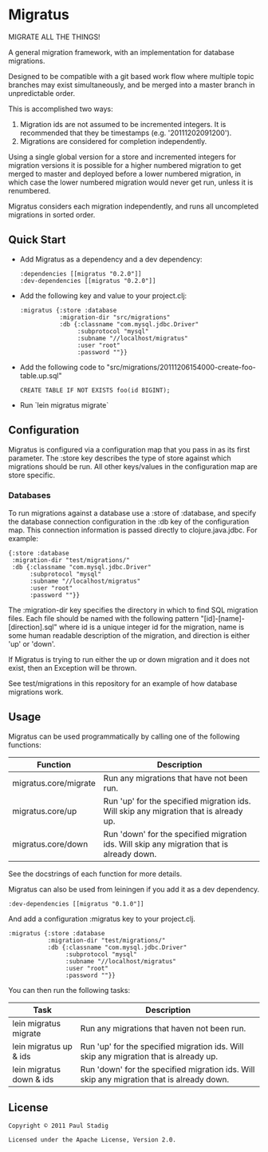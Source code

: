 * Migratus
  MIGRATE ALL THE THINGS!

  A general migration framework, with an implementation for database migrations.

  Designed to be compatible with a git based work flow where multiple topic
  branches may exist simultaneously, and be merged into a master branch in
  unpredictable order.

  This is accomplished two ways:
  1. Migration ids are not assumed to be incremented integers.  It is
     recommended that they be timestamps (e.g. '20111202091200').
  2. Migrations are considered for completion independently.

  Using a single global version for a store and incremented integers for
  migration versions it is possible for a higher numbered migration to get
  merged to master and deployed before a lower numbered migration, in which case
  the lower numbered migration would never get run, unless it is renumbered.

  Migratus considers each migration independently, and runs all uncompleted
  migrations in sorted order.
** Quick Start
   - Add Migratus as a dependency and a dev dependency:
     : :dependencies [[migratus "0.2.0"]]
     : :dev-dependencies [[migratus "0.2.0"]]
  
   - Add the following key and value to your project.clj:
     : :migratus {:store :database
     :            :migration-dir "src/migrations"
     :            :db {:classname "com.mysql.jdbc.Driver"
     :                 :subprotocol "mysql"
     :                 :subname "//localhost/migratus"
     :                 :user "root"
     :                 :password ""}}
  
   - Add the following code to
     "src/migrations/20111206154000-create-foo-table.up.sql"
     : CREATE TABLE IF NOT EXISTS foo(id BIGINT);
  
   - Run `lein migratus migrate`
** Configuration
   Migratus is configured via a configuration map that you pass in as its first
   parameter.  The :store key describes the type of store against which
   migrations should be run.  All other keys/values in the configuration map are
   store specific.
*** Databases
    To run migrations against a database use a :store of :database, and specify
    the database connection configuration in the :db key of the configuration
    map.  This connection information is passed directly to clojure.java.jdbc.
    For example:

    : {:store :database
    :  :migration-dir "test/migrations/"
    :  :db {:classname "com.mysql.jdbc.Driver"
    :       :subprotocol "mysql"
    :       :subname "//localhost/migratus"
    :       :user "root"
    :       :password ""}}

    The :migration-dir key specifies the directory in which to find SQL
    migration files.  Each file should be named with the following pattern
    "[id]-[name]-[direction].sql" where id is a unique integer id for the
    migration, name is some human readable description of the migration, and
    direction is either 'up' or 'down'.

    If Migratus is trying to run either the up or down migration and it does not
    exist, then an Exception will be thrown.

    See test/migrations in this repository for an example of how database
    migrations work.
** Usage
   Migratus can be used programmatically by calling one of the following
   functions:

   | Function              | Description                                                                               |
   |-----------------------+-------------------------------------------------------------------------------------------|
   | migratus.core/migrate | Run any migrations that have not been run.                                                |
   | migratus.core/up      | Run 'up' for the specified migration ids. Will skip any migration that is already up.     |
   | migratus.core/down    | Run 'down' for the specified migration ids. Will skip any migration that is already down. |

   See the docstrings of each function for more details.

   Migratus can also be used from leiningen if you add it as a dev dependency.

   : :dev-dependencies [[migratus "0.1.0"]]

   And add a configuration :migratus key to your project.clj.

   : :migratus {:store :database
   :            :migration-dir "test/migrations/"
   :            :db {:classname "com.mysql.jdbc.Driver"
   :                 :subprotocol "mysql"
   :                 :subname "//localhost/migratus"
   :                 :user "root"
   :                 :password ""}}

   You can then run the following tasks:

   | Task                     | Description                                                                                |
   |--------------------------+--------------------------------------------------------------------------------------------|
   | lein migratus migrate    | Run any migrations that haven not been run.                                                |
   | lein migratus up & ids   | Run 'up' for the specified migration ids.  Will skip any migration that is already up.     |
   | lein migratus down & ids | Run 'down' for the specified migration ids.  Will skip any migration that is already down. |
** License
   : Copyright © 2011 Paul Stadig
   : 
   : Licensed under the Apache License, Version 2.0.

